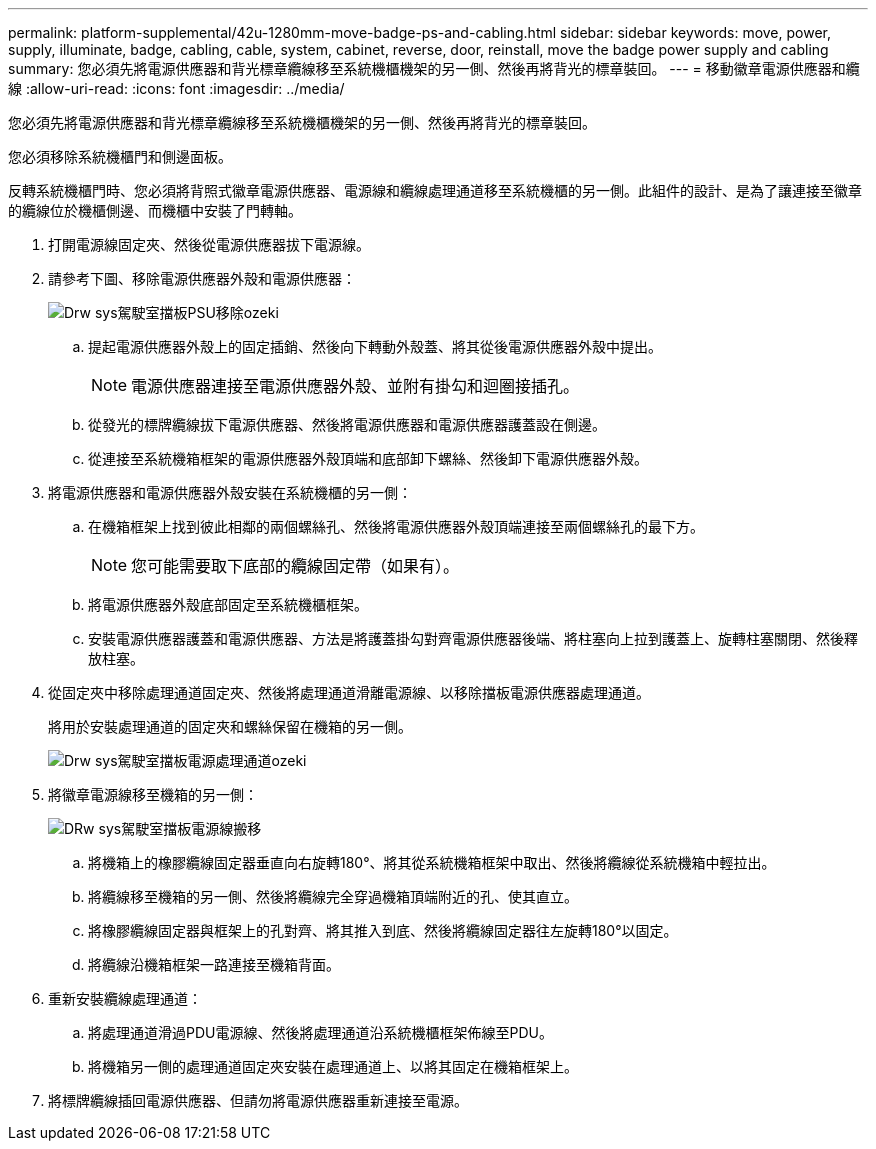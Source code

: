 ---
permalink: platform-supplemental/42u-1280mm-move-badge-ps-and-cabling.html 
sidebar: sidebar 
keywords: move, power, supply, illuminate, badge, cabling, cable, system, cabinet, reverse, door, reinstall, move the badge power supply and cabling 
summary: 您必須先將電源供應器和背光標章纜線移至系統機櫃機架的另一側、然後再將背光的標章裝回。 
---
= 移動徽章電源供應器和纜線
:allow-uri-read: 
:icons: font
:imagesdir: ../media/


[role="lead"]
您必須先將電源供應器和背光標章纜線移至系統機櫃機架的另一側、然後再將背光的標章裝回。

您必須移除系統機櫃門和側邊面板。

反轉系統機櫃門時、您必須將背照式徽章電源供應器、電源線和纜線處理通道移至系統機櫃的另一側。此組件的設計、是為了讓連接至徽章的纜線位於機櫃側邊、而機櫃中安裝了門轉軸。

. 打開電源線固定夾、然後從電源供應器拔下電源線。
. 請參考下圖、移除電源供應器外殼和電源供應器：
+
image::../media/drw_sys_cab_bezel_psu_remove_ozeki.gif[Drw sys駕駛室擋板PSU移除ozeki]

+
.. 提起電源供應器外殼上的固定插銷、然後向下轉動外殼蓋、將其從後電源供應器外殼中提出。
+

NOTE: 電源供應器連接至電源供應器外殼、並附有掛勾和迴圈接插孔。

.. 從發光的標牌纜線拔下電源供應器、然後將電源供應器和電源供應器護蓋設在側邊。
.. 從連接至系統機箱框架的電源供應器外殼頂端和底部卸下螺絲、然後卸下電源供應器外殼。


. 將電源供應器和電源供應器外殼安裝在系統機櫃的另一側：
+
.. 在機箱框架上找到彼此相鄰的兩個螺絲孔、然後將電源供應器外殼頂端連接至兩個螺絲孔的最下方。
+

NOTE: 您可能需要取下底部的纜線固定帶（如果有）。

.. 將電源供應器外殼底部固定至系統機櫃框架。
.. 安裝電源供應器護蓋和電源供應器、方法是將護蓋掛勾對齊電源供應器後端、將柱塞向上拉到護蓋上、旋轉柱塞關閉、然後釋放柱塞。


. 從固定夾中移除處理通道固定夾、然後將處理通道滑離電源線、以移除擋板電源供應器處理通道。
+
將用於安裝處理通道的固定夾和螺絲保留在機箱的另一側。

+
image::../media/drw_sys_cab_bezel_power_conduit_ozeki.gif[Drw sys駕駛室擋板電源處理通道ozeki]

. 將徽章電源線移至機箱的另一側：
+
image::../media/drw_sys_cab_bezel_power_cable_move.gif[DRw sys駕駛室擋板電源線搬移]

+
.. 將機箱上的橡膠纜線固定器垂直向右旋轉180°、將其從系統機箱框架中取出、然後將纜線從系統機箱中輕拉出。
.. 將纜線移至機箱的另一側、然後將纜線完全穿過機箱頂端附近的孔、使其直立。
.. 將橡膠纜線固定器與框架上的孔對齊、將其推入到底、然後將纜線固定器往左旋轉180°以固定。
.. 將纜線沿機箱框架一路連接至機箱背面。


. 重新安裝纜線處理通道：
+
.. 將處理通道滑過PDU電源線、然後將處理通道沿系統機櫃框架佈線至PDU。
.. 將機箱另一側的處理通道固定夾安裝在處理通道上、以將其固定在機箱框架上。


. 將標牌纜線插回電源供應器、但請勿將電源供應器重新連接至電源。

